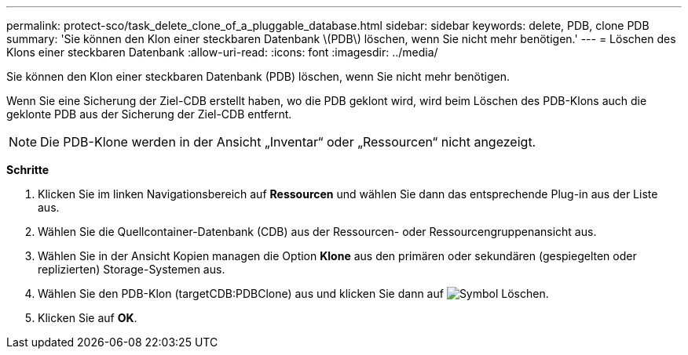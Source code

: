 ---
permalink: protect-sco/task_delete_clone_of_a_pluggable_database.html 
sidebar: sidebar 
keywords: delete, PDB, clone PDB 
summary: 'Sie können den Klon einer steckbaren Datenbank \(PDB\) löschen, wenn Sie nicht mehr benötigen.' 
---
= Löschen des Klons einer steckbaren Datenbank
:allow-uri-read: 
:icons: font
:imagesdir: ../media/


[role="lead"]
Sie können den Klon einer steckbaren Datenbank (PDB) löschen, wenn Sie nicht mehr benötigen.

Wenn Sie eine Sicherung der Ziel-CDB erstellt haben, wo die PDB geklont wird, wird beim Löschen des PDB-Klons auch die geklonte PDB aus der Sicherung der Ziel-CDB entfernt.


NOTE: Die PDB-Klone werden in der Ansicht „Inventar“ oder „Ressourcen“ nicht angezeigt.

*Schritte*

. Klicken Sie im linken Navigationsbereich auf *Ressourcen* und wählen Sie dann das entsprechende Plug-in aus der Liste aus.
. Wählen Sie die Quellcontainer-Datenbank (CDB) aus der Ressourcen- oder Ressourcengruppenansicht aus.
. Wählen Sie in der Ansicht Kopien managen die Option *Klone* aus den primären oder sekundären (gespiegelten oder replizierten) Storage-Systemen aus.
. Wählen Sie den PDB-Klon (targetCDB:PDBClone) aus und klicken Sie dann auf image:../media/delete_icon.gif["Symbol Löschen"].
. Klicken Sie auf *OK*.

